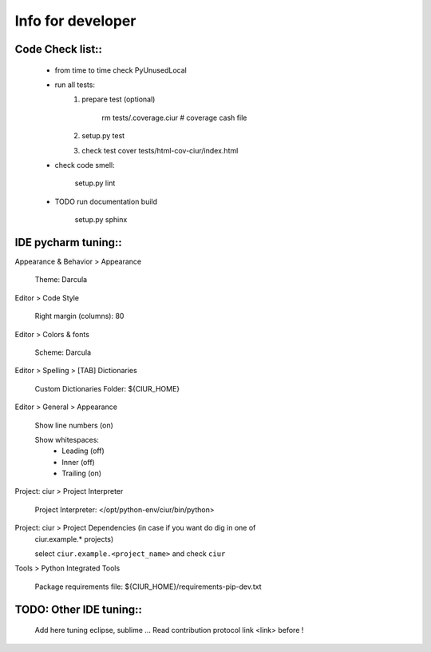 ==================
Info for developer
==================

Code Check list::
=================

   * from time to time check PyUnusedLocal
   * run all tests:
        1. prepare test (optional)

            rm tests/.coverage.ciur # coverage cash file

        2. setup.py test
        3. check test cover tests/html-cov-ciur/index.html


   * check code smell:

        setup.py lint

   * TODO run documentation build

        setup.py sphinx


IDE pycharm tuning::
====================

Appearance & Behavior > Appearance

    Theme: Darcula

Editor > Code Style

    Right margin (columns): 80
    
Editor > Colors & fonts

    Scheme: Darcula

Editor > Spelling > [TAB] Dictionaries

    Custom Dictionaries Folder: ${CIUR_HOME}


Editor > General > Appearance

    Show line numbers (on)

    Show whitespaces:
       - Leading (off)
       - Inner (off)
       - Trailing (on)


Project: ciur > Project Interpreter

    Project Interpreter: </opt/python-env/ciur/bin/python>

Project: ciur > Project Dependencies (in case if you want do dig in one of
    ciur.example.* projects)

    select ``ciur.example.<project_name>`` and check ``ciur``

Tools > Python Integrated Tools

    Package requirements file: ${CIUR_HOME}/requirements-pip-dev.txt


TODO: Other IDE tuning::
========================

    Add here tuning eclipse, sublime ...
    Read contribution protocol link <link> before !

